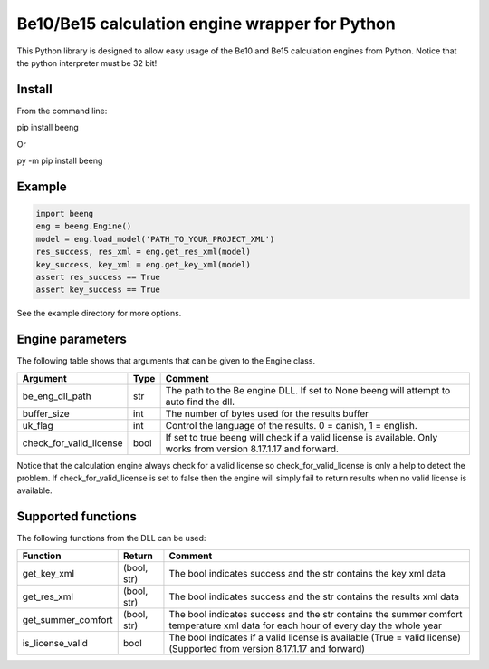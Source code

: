 Be10/Be15 calculation engine wrapper for Python
===============================================

This Python library is designed to allow easy usage of the Be10 and Be15 calculation engines from Python.
Notice that the python interpreter must be 32 bit!

Install
-------

From the command line:

.. code:: bash
pip install beeng

Or

.. code:: bash
py -m pip install beeng

Example
-------

.. code:: python

    import beeng
    eng = beeng.Engine()
    model = eng.load_model('PATH_TO_YOUR_PROJECT_XML')
    res_success, res_xml = eng.get_res_xml(model)
    key_success, key_xml = eng.get_key_xml(model)
    assert res_success == True
    assert key_success == True

See the example directory for more options.

Engine parameters
-----------------

The following table shows that arguments that can be given to the Engine class.

========================== ======  ==================================================================================================================
 Argument                   Type    Comment
========================== ======  ==================================================================================================================
 be_eng_dll_path            str     The path to the Be engine DLL. If set to None beeng will attempt to auto find the dll.
 buffer_size                int     The number of bytes used for the results buffer
 uk_flag                    int     Control the language of the results. 0 = danish, 1 = english.
 check_for_valid_license    bool    If set to true beeng will check if a valid license is available. Only works from version 8.17.1.17 and forward.
========================== ======  ==================================================================================================================

Notice that the calculation engine always check for a valid license so check_for_valid_license is only a help to detect the problem.
If check_for_valid_license is set to false then the engine will simply fail to return results when no valid license is available.

Supported functions
-------------------

The following functions from the DLL can be used:

==================== ============= ===================================================================================================================================
 Function             Return        Comment
==================== ============= ===================================================================================================================================
 get_key_xml          (bool, str)   The bool indicates success and the str contains the key xml data
 get_res_xml          (bool, str)   The bool indicates success and the str contains the results xml data
 get_summer_comfort   (bool, str)   The bool indicates success and the str contains the summer comfort temperature xml data for each hour of every day the whole year
 is_license_valid     bool          The bool indicates if a valid license is available (True = valid license) (Supported from version 8.17.1.17 and forward)
==================== ============= ===================================================================================================================================

